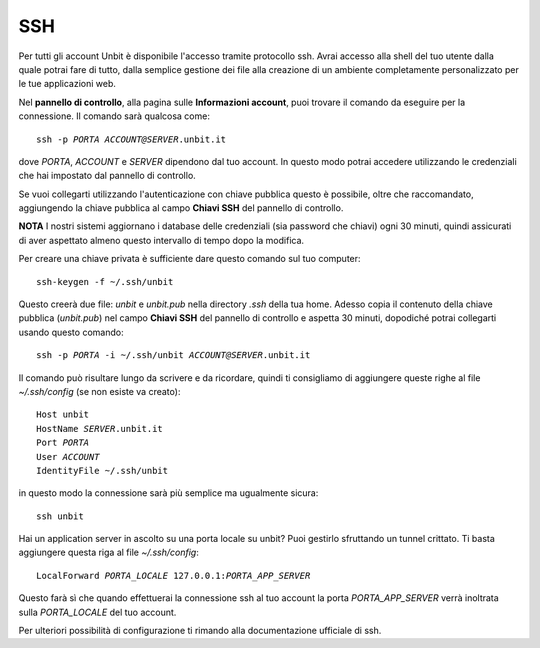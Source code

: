 ---
SSH
---

Per tutti gli account Unbit è disponibile l'accesso tramite protocollo ssh. Avrai accesso alla shell del tuo utente dalla quale potrai fare di tutto, dalla semplice gestione dei file alla creazione di un ambiente completamente personalizzato per le tue applicazioni web.

Nel **pannello di controllo**, alla pagina sulle **Informazioni account**, puoi trovare il comando da eseguire per la connessione. Il comando sarà qualcosa come:

.. parsed-literal::
    ssh -p *PORTA* *ACCOUNT@SERVER*.unbit.it

dove *PORTA*, *ACCOUNT* e *SERVER* dipendono dal tuo account.
In questo modo potrai accedere utilizzando le credenziali che hai impostato dal pannello di controllo.

Se vuoi collegarti utilizzando l'autenticazione con chiave pubblica questo è possibile, oltre che raccomandato, aggiungendo la chiave pubblica al campo **Chiavi SSH** del pannello di controllo.

**NOTA** I nostri sistemi aggiornano i database delle credenziali (sia password che chiavi) ogni 30 minuti, quindi assicurati di aver aspettato almeno questo intervallo di tempo dopo la modifica.

Per creare una chiave privata è sufficiente dare questo comando sul tuo computer:

.. parsed-literal::
    ssh-keygen -f ~/.ssh/unbit

Questo creerà due file: *unbit* e *unbit.pub* nella directory *.ssh* della tua home. Adesso copia il contenuto della chiave pubblica (*unbit.pub*) nel campo **Chiavi SSH** del pannello di controllo e aspetta 30 minuti, dopodiché potrai collegarti usando questo comando:

.. parsed-literal::
    ssh -p *PORTA* -i ~/.ssh/unbit *ACCOUNT@SERVER*.unbit.it

Il comando può risultare lungo da scrivere e da ricordare, quindi ti consigliamo di aggiungere queste righe al file *~/.ssh/config* (se non esiste va creato):

.. parsed-literal::
    Host unbit
    HostName *SERVER*.unbit.it
    Port *PORTA*
    User *ACCOUNT*
    IdentityFile ~/.ssh/unbit

in questo modo la connessione sarà più semplice ma ugualmente sicura:

.. parsed-literal::
    ssh unbit

Hai un application server in ascolto su una porta locale su unbit? Puoi gestirlo sfruttando un tunnel crittato. Ti basta aggiungere questa riga al file *~/.ssh/config*:

.. parsed-literal::
    LocalForward *PORTA_LOCALE* 127.0.0.1:*PORTA_APP_SERVER*

Questo farà sì che quando effettuerai la connessione ssh al tuo account la porta *PORTA_APP_SERVER* verrà inoltrata sulla *PORTA_LOCALE* del tuo account.

Per ulteriori possibilità di configurazione ti rimando alla documentazione ufficiale di ssh.
